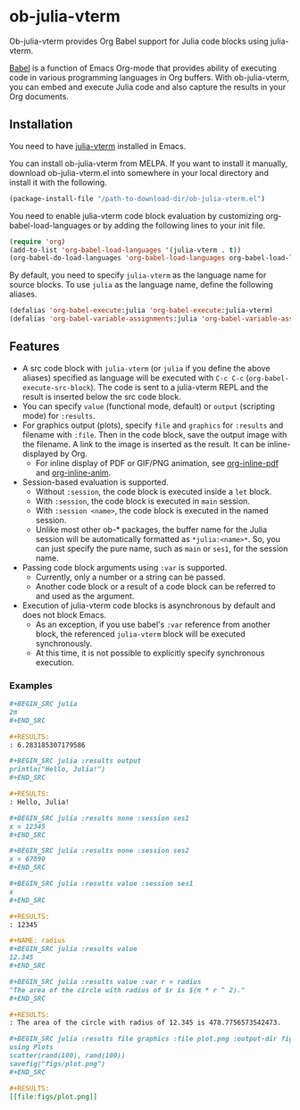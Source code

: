 # -*- eval: (visual-line-mode 1); org-confirm-babel-evaluate: nil -*-
#+STARTUP: showall

[[https://melpa.org/#/ob-julia-vterm][file:https://melpa.org/packages/ob-julia-vterm-badge.svg]]
[[https://stable.melpa.org/#/ob-julia-vterm][file:https://stable.melpa.org/packages/ob-julia-vterm-badge.svg]]

* ob-julia-vterm

Ob-julia-vterm provides Org Babel support for Julia code blocks using julia-vterm.

[[https://orgmode.org/worg/org-contrib/babel/index.html][Babel]] is a function of Emacs Org-mode that provides ability of executing code in various programming languages in Org buffers. With ob-julia-vterm, you can embed and execute Julia code and also capture the results in your Org documents.

** Installation

You need to have [[https://github.com/shg/julia-vterm.el][julia-vterm]] installed in Emacs.

You can install ob-julia-vterm from MELPA. If you want to install it manually, download ob-julia-vterm.el into somewhere in your local directory and install it with the following.

#+BEGIN_SRC emacs-lisp
(package-install-file "/path-to-download-dir/ob-julia-vterm.el")
#+END_SRC

You need to enable julia-vterm code block evaluation by customizing org-babel-load-languages or by adding the following lines to your init file.

#+BEGIN_SRC emacs-lisp
(require 'org)
(add-to-list 'org-babel-load-languages '(julia-vterm . t))
(org-babel-do-load-languages 'org-babel-load-languages org-babel-load-languages)
#+END_SRC

By default, you need to specify ~julia-vterm~ as the language name for source blocks. To use ~julia~ as the language name, define the following aliases.

#+BEGIN_SRC emacs-lisp
(defalias 'org-babel-execute:julia 'org-babel-execute:julia-vterm)
(defalias 'org-babel-variable-assignments:julia 'org-babel-variable-assignments:julia-vterm)
#+END_SRC

** Features

- A src code block with ~julia-vterm~ (or ~julia~ if you define the above aliases) specified as language will be executed with ~C-c C-c~ (~org-babel-execute-src-block~). The code is sent to a julia-vterm REPL and the result is inserted below the src code block.
- You can specify ~value~ (functional mode, default) or ~output~ (scripting mode) for ~:results~.
- For graphics output (plots), specify ~file~ and ~graphics~ for ~:results~ and filename with ~:file~. Then in the code block, save the output image with the filename. A link to the image is inserted as the result. It can be inline-displayed by Org.
  - For inline display of PDF or GIF/PNG animation, see [[https://github.com/shg/org-inline-pdf.el][org-inline-pdf]] and [[https://github.com/shg/org-inline-anim.el][org-inline-anim]].
- Session-based evaluation is supported.
  - Without ~:session~, the code block is executed inside a ~let~ block.
  - With ~:session~, the code block is executed in ~main~ session.
  - With ~:session <name>~, the code block is executed in the named session.
  - Unlike most other ob-* packages, the buffer name for the Julia session will be automatically formatted as ~*julia:<name>*~. So, you can just specify the pure name, such as ~main~ or ~ses1~, for the session name.
- Passing code block arguments using ~:var~ is supported.
  - Currently, only a number or a string can be passed.
  - Another code block or a result of a code block can be referred to and used as the argument.
- Execution of julia-vterm code blocks is asynchronous by default and does not block Emacs.
  - As an exception, if you use babel's ~:var~ reference from another block, the referenced ~julia-vterm~ block will be executed synchronously.
  - At this time, it is not possible to explicitly specify synchronous execution.

*** Examples

#+BEGIN_SRC org
,#+BEGIN_SRC julia
2π
,#+END_SRC

,#+RESULTS:
: 6.283185307179586
#+END_SRC


#+BEGIN_SRC org
,#+BEGIN_SRC julia :results output
println("Hello, Julia!")
,#+END_SRC

,#+RESULTS:
: Hello, Julia!
#+END_SRC

#+BEGIN_SRC org
,#+BEGIN_SRC julia :results none :session ses1
x = 12345
,#+END_SRC

,#+BEGIN_SRC julia :results none :session ses2
x = 67890
,#+END_SRC

,#+BEGIN_SRC julia :results value :session ses1
x
,#+END_SRC

,#+RESULTS:
: 12345
#+END_SRC

#+BEGIN_SRC org
,#+NAME: radius
,#+BEGIN_SRC julia :results value
12.345
,#+END_SRC

,#+BEGIN_SRC julia :results value :var r = radius
"The area of the circle with radius of $r is $(π * r ^ 2)."
,#+END_SRC

,#+RESULTS:
: The area of the circle with radius of 12.345 is 478.7756573542473.
#+END_SRC

#+BEGIN_SRC org
,#+BEGIN_SRC julia :results file graphics :file plot.png :output-dir figs
using Plots
scatter(rand(100), rand(100))
savefig("figs/plot.png")
,#+END_SRC

,#+RESULTS:
[[file:figs/plot.png]]
#+END_SRC
